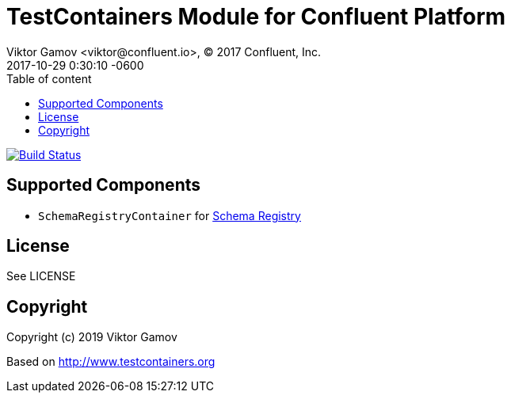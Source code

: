 = TestContainers Module for Confluent Platform 
Viktor Gamov <viktor@confluent.io>, © 2017 Confluent, Inc.
2017-10-29
:revdate: 2017-10-29 0:30:10 -0600
:linkattrs:
:ast: &ast;
:y: &#10003;
:n: &#10008;
:y: icon:check-sign[role="green"]
:n: icon:check-minus[role="red"]
:c: icon:file-text-alt[role="blue"]
:toc: auto
:toc-placement: auto
:toc-position: right
:toc-title: Table of content
:toclevels: 3
:idprefix:
:idseparator: -
:sectanchors:
:icons: font
:source-highlighter: highlight.js
:highlightjs-theme: idea
:experimental:

image:https://travis-ci.org/gAmUssA/testcontainers-java-module-confluent-platform.svg?branch=master["Build Status", link="https://travis-ci.org/gAmUssA/testcontainers-java-module-confluent-platform"]

toc::[]

== Supported Components

* `SchemaRegistryContainer` for https://docs.confluent.io/current/schema-registry/schema_registry_tutorial.html[Schema Registry]

== License

See LICENSE

== Copyright

Copyright (c) 2019 Viktor Gamov

Based on http://www.testcontainers.org
